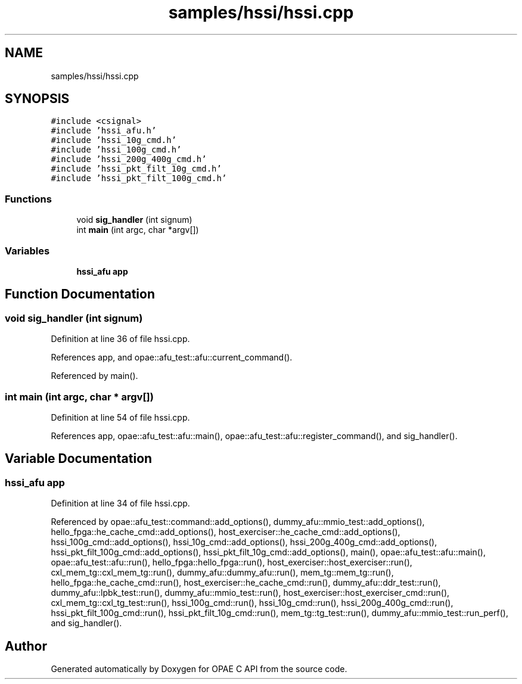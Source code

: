 .TH "samples/hssi/hssi.cpp" 3 "Fri Feb 23 2024" "Version -.." "OPAE C API" \" -*- nroff -*-
.ad l
.nh
.SH NAME
samples/hssi/hssi.cpp
.SH SYNOPSIS
.br
.PP
\fC#include <csignal>\fP
.br
\fC#include 'hssi_afu\&.h'\fP
.br
\fC#include 'hssi_10g_cmd\&.h'\fP
.br
\fC#include 'hssi_100g_cmd\&.h'\fP
.br
\fC#include 'hssi_200g_400g_cmd\&.h'\fP
.br
\fC#include 'hssi_pkt_filt_10g_cmd\&.h'\fP
.br
\fC#include 'hssi_pkt_filt_100g_cmd\&.h'\fP
.br

.SS "Functions"

.in +1c
.ti -1c
.RI "void \fBsig_handler\fP (int signum)"
.br
.ti -1c
.RI "int \fBmain\fP (int argc, char *argv[])"
.br
.in -1c
.SS "Variables"

.in +1c
.ti -1c
.RI "\fBhssi_afu\fP \fBapp\fP"
.br
.in -1c
.SH "Function Documentation"
.PP 
.SS "void sig_handler (int signum)"

.PP
Definition at line 36 of file hssi\&.cpp\&.
.PP
References app, and opae::afu_test::afu::current_command()\&.
.PP
Referenced by main()\&.
.SS "int main (int argc, char * argv[])"

.PP
Definition at line 54 of file hssi\&.cpp\&.
.PP
References app, opae::afu_test::afu::main(), opae::afu_test::afu::register_command(), and sig_handler()\&.
.SH "Variable Documentation"
.PP 
.SS "\fBhssi_afu\fP app"

.PP
Definition at line 34 of file hssi\&.cpp\&.
.PP
Referenced by opae::afu_test::command::add_options(), dummy_afu::mmio_test::add_options(), hello_fpga::he_cache_cmd::add_options(), host_exerciser::he_cache_cmd::add_options(), hssi_100g_cmd::add_options(), hssi_10g_cmd::add_options(), hssi_200g_400g_cmd::add_options(), hssi_pkt_filt_100g_cmd::add_options(), hssi_pkt_filt_10g_cmd::add_options(), main(), opae::afu_test::afu::main(), opae::afu_test::afu::run(), hello_fpga::hello_fpga::run(), host_exerciser::host_exerciser::run(), cxl_mem_tg::cxl_mem_tg::run(), dummy_afu::dummy_afu::run(), mem_tg::mem_tg::run(), hello_fpga::he_cache_cmd::run(), host_exerciser::he_cache_cmd::run(), dummy_afu::ddr_test::run(), dummy_afu::lpbk_test::run(), dummy_afu::mmio_test::run(), host_exerciser::host_exerciser_cmd::run(), cxl_mem_tg::cxl_tg_test::run(), hssi_100g_cmd::run(), hssi_10g_cmd::run(), hssi_200g_400g_cmd::run(), hssi_pkt_filt_100g_cmd::run(), hssi_pkt_filt_10g_cmd::run(), mem_tg::tg_test::run(), dummy_afu::mmio_test::run_perf(), and sig_handler()\&.
.SH "Author"
.PP 
Generated automatically by Doxygen for OPAE C API from the source code\&.
